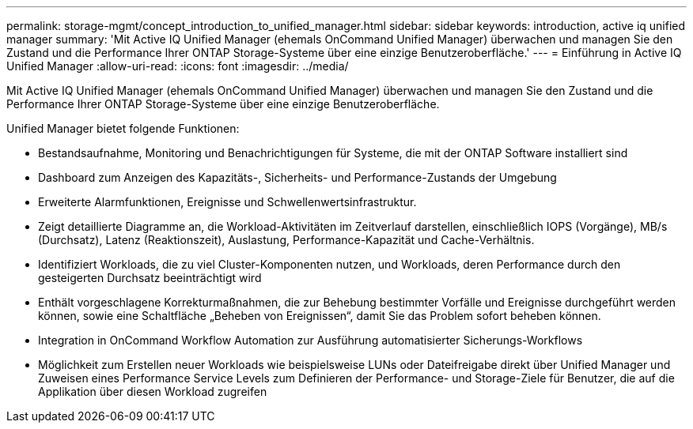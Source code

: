 ---
permalink: storage-mgmt/concept_introduction_to_unified_manager.html 
sidebar: sidebar 
keywords: introduction, active iq unified manager 
summary: 'Mit Active IQ Unified Manager (ehemals OnCommand Unified Manager) überwachen und managen Sie den Zustand und die Performance Ihrer ONTAP Storage-Systeme über eine einzige Benutzeroberfläche.' 
---
= Einführung in Active IQ Unified Manager
:allow-uri-read: 
:icons: font
:imagesdir: ../media/


[role="lead"]
Mit Active IQ Unified Manager (ehemals OnCommand Unified Manager) überwachen und managen Sie den Zustand und die Performance Ihrer ONTAP Storage-Systeme über eine einzige Benutzeroberfläche.

Unified Manager bietet folgende Funktionen:

* Bestandsaufnahme, Monitoring und Benachrichtigungen für Systeme, die mit der ONTAP Software installiert sind
* Dashboard zum Anzeigen des Kapazitäts-, Sicherheits- und Performance-Zustands der Umgebung
* Erweiterte Alarmfunktionen, Ereignisse und Schwellenwertsinfrastruktur.
* Zeigt detaillierte Diagramme an, die Workload-Aktivitäten im Zeitverlauf darstellen, einschließlich IOPS (Vorgänge), MB/s (Durchsatz), Latenz (Reaktionszeit), Auslastung, Performance-Kapazität und Cache-Verhältnis.
* Identifiziert Workloads, die zu viel Cluster-Komponenten nutzen, und Workloads, deren Performance durch den gesteigerten Durchsatz beeinträchtigt wird
* Enthält vorgeschlagene Korrekturmaßnahmen, die zur Behebung bestimmter Vorfälle und Ereignisse durchgeführt werden können, sowie eine Schaltfläche „Beheben von Ereignissen“, damit Sie das Problem sofort beheben können.
* Integration in OnCommand Workflow Automation zur Ausführung automatisierter Sicherungs-Workflows
* Möglichkeit zum Erstellen neuer Workloads wie beispielsweise LUNs oder Dateifreigabe direkt über Unified Manager und Zuweisen eines Performance Service Levels zum Definieren der Performance- und Storage-Ziele für Benutzer, die auf die Applikation über diesen Workload zugreifen

